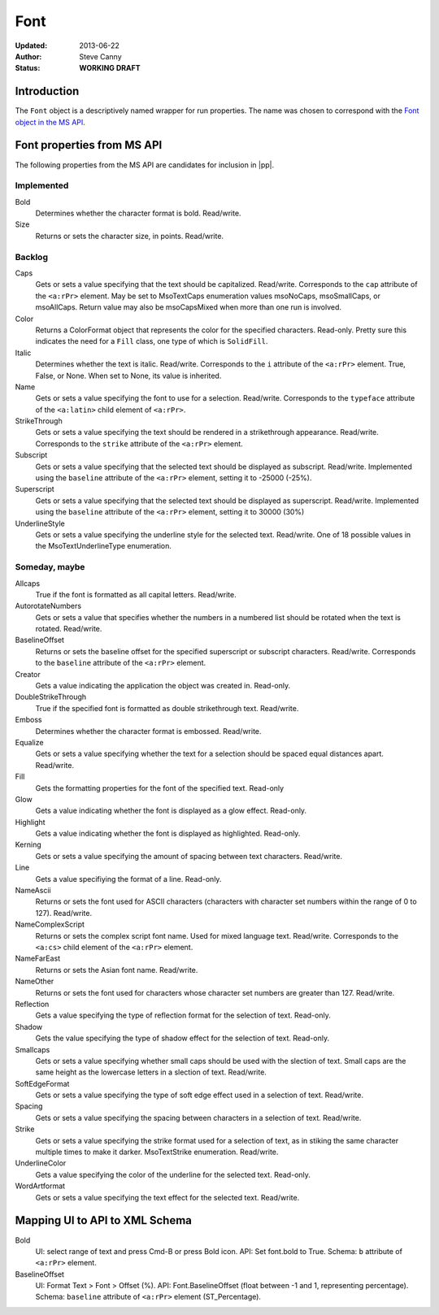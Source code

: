 ####
Font
####

:Updated:  2013-06-22
:Author:   Steve Canny
:Status:   **WORKING DRAFT**


Introduction
============

The ``Font`` object is a descriptively named wrapper for run properties. The
name was chosen to correspond with the `Font object in the MS API`_.

Font properties from MS API
===========================

The following properties from the MS API are candidates for inclusion in |pp|.

Implemented
-----------

Bold
   Determines whether the character format is bold. Read/write.

Size
   Returns or sets the character size, in points. Read/write.


Backlog
-------

Caps
   Gets or sets a value specifying that the text should be capitalized.
   Read/write. Corresponds to the ``cap`` attribute of the |rPr| element.
   May be set to MsoTextCaps enumeration values msoNoCaps, msoSmallCaps, or
   msoAllCaps. Return value may also be msoCapsMixed when more than one run
   is involved.

Color
   Returns a ColorFormat object that represents the color for the specified
   characters. Read-only. Pretty sure this indicates the need for a ``Fill``
   class, one type of which is ``SolidFill``.

Italic
   Determines whether the text is italic. Read/write. Corresponds to the
   ``i`` attribute of the |rPr| element. True, False, or None. When set to
   None, its value is inherited.

Name
   Gets or sets a value specifying the font to use for a selection. Read/write.
   Corresponds to the ``typeface`` attribute of the ``<a:latin>`` child
   element of |rPr|.

StrikeThrough
   Gets or sets a value specifying the text should be rendered in
   a strikethrough appearance. Read/write. Corresponds to the ``strike``
   attribute of the |rPr| element.

Subscript
   Gets or sets a value specifying that the selected text should be displayed
   as subscript. Read/write. Implemented using the ``baseline`` attribute of
   the |rPr| element, setting it to -25000 (-25%).

Superscript
   Gets or sets a value specifying that the selected text should be displayed
   as superscript. Read/write. Implemented using the ``baseline`` attribute
   of the |rPr| element, setting it to 30000 (30%)

UnderlineStyle
   Gets or sets a value specifying the underline style for the selected text.
   Read/write. One of 18 possible values in the MsoTextUnderlineType
   enumeration.


Someday, maybe
--------------

Allcaps
   True if the font is formatted as all capital letters. Read/write.

AutorotateNumbers
   Gets or sets a value that specifies whether the numbers in a numbered list
   should be rotated when the text is rotated. Read/write.

BaselineOffset
   Returns or sets the baseline offset for the specified superscript or
   subscript characters. Read/write. Corresponds to the ``baseline`` attribute
   of the |rPr| element.

Creator
   Gets a value indicating the application the object was created in.
   Read-only.

DoubleStrikeThrough
   True if the specified font is formatted as double strikethrough text.
   Read/write.

Emboss
   Determines whether the character format is embossed. Read/write.

Equalize
   Gets or sets a value specifying whether the text for a selection should be
   spaced equal distances apart. Read/write.

Fill
   Gets the formatting properties for the font of the specified text. Read-only

Glow
   Gets a value indicating whether the font is displayed as a glow effect.
   Read-only.

Highlight
   Gets a value indicating whether the font is displayed as highlighted.
   Read-only.

Kerning
   Gets or sets a value specifying the amount of spacing between text
   characters. Read/write.

Line
   Gets a value specifiying the format of a line. Read-only.

NameAscii
   Returns or sets the font used for ASCII characters (characters with
   character set numbers within the range of 0 to 127). Read/write.

NameComplexScript
   Returns or sets the complex script font name. Used for mixed language text.
   Read/write. Corresponds to the ``<a:cs>`` child element of the |rPr|
   element.

NameFarEast
   Returns or sets the Asian font name. Read/write.

NameOther
   Returns or sets the font used for characters whose character set numbers are
   greater than 127. Read/write.

Reflection
   Gets a value specifying the type of reflection format for the selection of
   text. Read-only.

Shadow
   Gets the value specifying the type of shadow effect for the selection of
   text. Read-only.

Smallcaps
   Gets or sets a value specifying whether small caps should be used with the
   slection of text. Small caps are the same height as the lowercase letters in
   a slection of text. Read/write.

SoftEdgeFormat
   Gets or sets a value specifying the type of soft edge effect used in
   a selection of text. Read/write.

Spacing
   Gets or sets a value specifying the spacing between characters in
   a selection of text. Read/write.

Strike
   Gets or sets a value specifying the strike format used for a selection of
   text, as in stiking the same character multiple times to make it darker.
   MsoTextStrike enumeration. Read/write.

UnderlineColor
   Gets a value specifying the color of the underline for the selected text.
   Read-only.

WordArtformat
   Gets or sets a value specifying the text effect for the selected text.
   Read/write.


Mapping UI to API to XML Schema
===============================

Bold
   UI: select range of text and press Cmd-B or press Bold icon. API: Set
   font.bold to True. Schema: ``b`` attribute of ``<a:rPr>`` element.

BaselineOffset
   UI: Format Text > Font > Offset (%). API: Font.BaselineOffset (float between
   -1 and 1, representing percentage). Schema: ``baseline`` attribute of
   ``<a:rPr>`` element (ST_Percentage).


.. |rPr| replace:: ``<a:rPr>``

.. _`font object in the MS API`:
.. _`MSDN Font2 Object API page`:
   http://msdn.microsoft.com/en-us/library/office/ff863038(v=office.14).aspx
